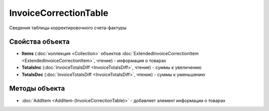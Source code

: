 ﻿InvoiceCorrectionTable
======================

Сведения таблицы корректировочного счета-фактуры

Свойства объекта
----------------


- **Items** (:doc:`коллекция <Collection>` объектов :doc:`ExtendedInvoiceCorrectionItem <ExtendedInvoiceCorrectionItem>`, чтение) - информация о товарах

- **TotalsInc** (:doc:`InvoiceTotalsDiff <InvoiceTotalsDiff>`, чтение) - суммы к увеличению

- **TotalsDec** (:doc:`InvoiceTotalsDiff <InvoiceTotalsDiff>`, чтение) - суммы к уменьшению

Методы объекта
--------------

- :doc:`AddItem <AddItem-(InvoiceCorrectionTable)>` - добавляет элемент информации о товарах
